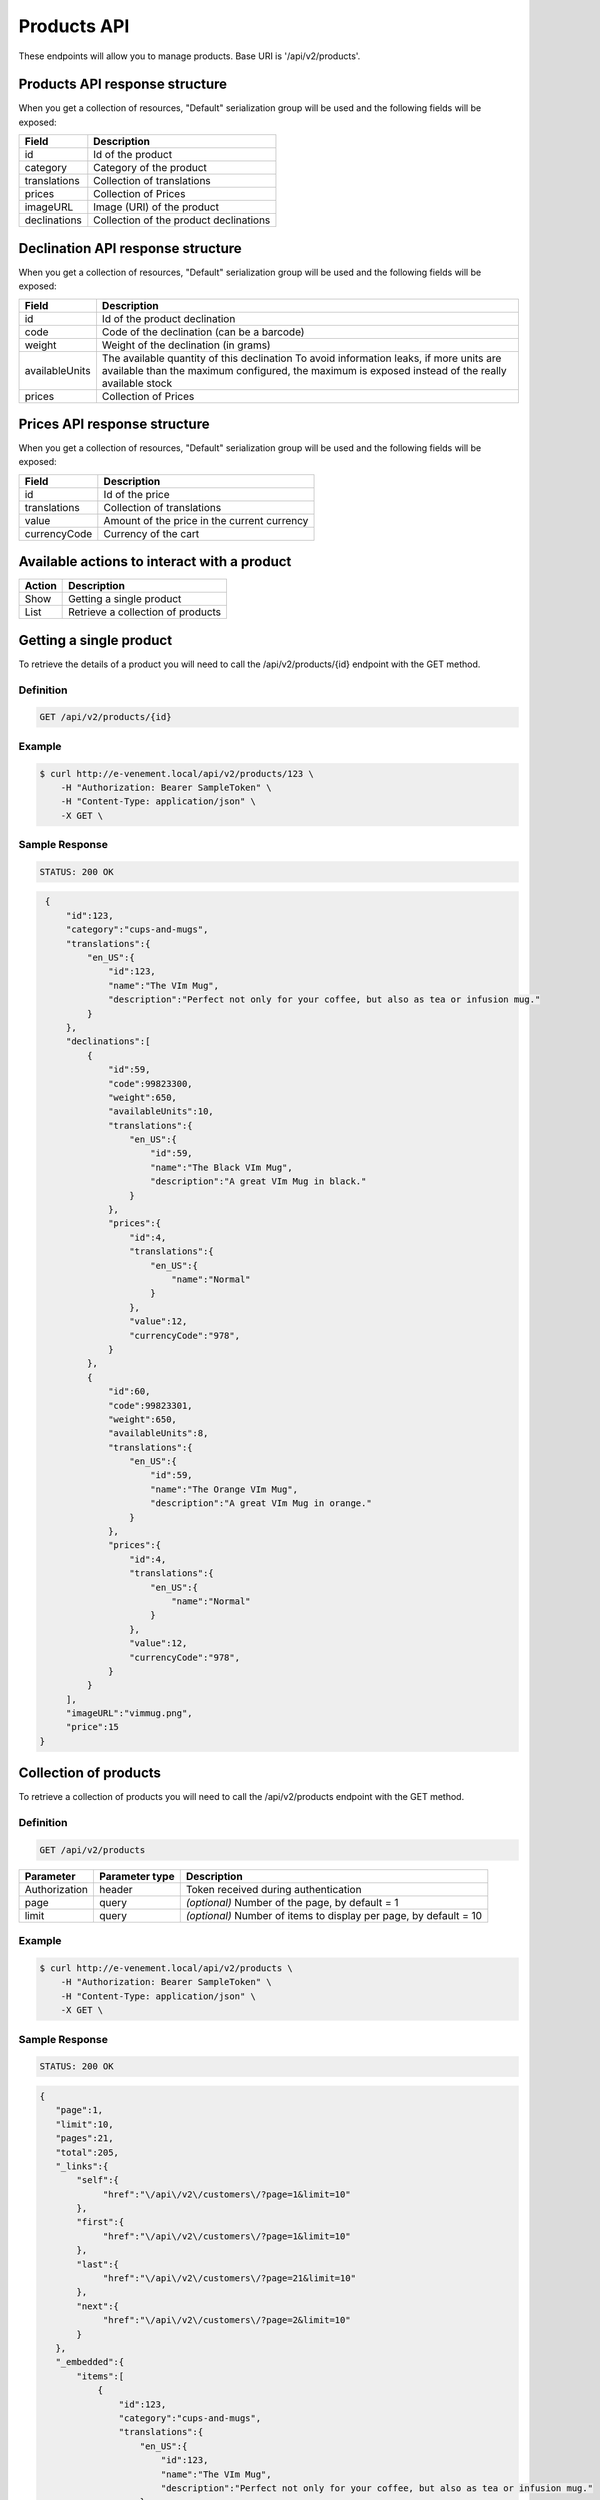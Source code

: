Products API
============

These endpoints will allow you to manage products. Base URI is '/api/v2/products'.

Products API response structure
--------------------------------

When you get a collection of resources, "Default" serialization group will be used and the following fields will be exposed:

+------------------+----------------------------------------------+
| Field            | Description                                  |
+==================+==============================================+
| id               | Id of the product                            |
+------------------+----------------------------------------------+
| category         | Category of the product                      |
+------------------+----------------------------------------------+
| translations     | Collection of translations                   |
+------------------+----------------------------------------------+
| prices           | Collection of Prices                         |
+------------------+----------------------------------------------+
| imageURL         | Image (URI) of the product                   |
+------------------+----------------------------------------------+
| declinations     | Collection of the product declinations       |
+------------------+----------------------------------------------+

Declination API response structure
-----------------------------------

When you get a collection of resources, "Default" serialization group will be used and the following fields will be exposed:

+------------------+--------------------------------------------------------------------------+
| Field            | Description                                                              |
+==================+==========================================================================+
| id               | Id of the product declination                                            |
+------------------+--------------------------------------------------------------------------+
| code             | Code of the declination (can be a barcode)                               |
+------------------+--------------------------------------------------------------------------+
| weight           | Weight of the declination (in grams)                                     |
+------------------+--------------------------------------------------------------------------+
| availableUnits   | The available quantity of this declination                               |
|                  | To avoid information leaks, if more units are available than the maximum |
|                  | configured, the maximum is exposed instead of the really available stock |
+------------------+--------------------------------------------------------------------------+
| prices           | Collection of Prices                                                     |
+------------------+--------------------------------------------------------------------------+

Prices API response structure
------------------------------

When you get a collection of resources, "Default" serialization group will be used and the following fields will be exposed:

+------------------+--------------------------------------------------------------------------+
| Field            | Description                                                              |
+==================+==========================================================================+
| id               | Id of the price                                                          |
+------------------+--------------------------------------------------------------------------+
| translations     | Collection of translations                                               |
+------------------+--------------------------------------------------------------------------+
| value            | Amount of the price in the current currency                              |
+------------------+--------------------------------------------------------------------------+
| currencyCode     | Currency of the cart                                                     |
+------------------+--------------------------------------------------------------------------+

Available actions to interact with a product
--------------------------------------------

+------------------+----------------------------------------------+
| Action           | Description                                  |
+==================+==============================================+
| Show             | Getting a single product                     |
+------------------+----------------------------------------------+
| List             | Retrieve a collection of products            |
+------------------+----------------------------------------------+


Getting a single product
------------------------

To retrieve the details of a product you will need to call the /api/v2/products/{id} endpoint with the GET method.

Definition
^^^^^^^^^^

.. code-block:: text

    GET /api/v2/products/{id}

Example
^^^^^^^

.. code-block:: bash

    $ curl http://e-venement.local/api/v2/products/123 \
        -H "Authorization: Bearer SampleToken" \
        -H "Content-Type: application/json" \
        -X GET \

Sample Response
^^^^^^^^^^^^^^^^^^

.. code-block:: text

    STATUS: 200 OK

.. code-block:: json

    {
        "id":123,
        "category":"cups-and-mugs",
        "translations":{
            "en_US":{
                "id":123,
                "name":"The VIm Mug",
                "description":"Perfect not only for your coffee, but also as tea or infusion mug."
            }
        },
        "declinations":[
            {
                "id":59,
                "code":99823300,
                "weight":650,
                "availableUnits":10,
                "translations":{
                    "en_US":{
                        "id":59,
                        "name":"The Black VIm Mug",
                        "description":"A great VIm Mug in black."
                    }
                },
                "prices":{
                    "id":4,
                    "translations":{
                        "en_US":{
                            "name":"Normal"
                        }
                    },
                    "value":12,
                    "currencyCode":"978",
                }
            },
            {
                "id":60,
                "code":99823301,
                "weight":650,
                "availableUnits":8,
                "translations":{
                    "en_US":{
                        "id":59,
                        "name":"The Orange VIm Mug",
                        "description":"A great VIm Mug in orange."
                    }
                },
                "prices":{
                    "id":4,
                    "translations":{
                        "en_US":{
                            "name":"Normal"
                        }
                    },
                    "value":12,
                    "currencyCode":"978",
                }
            }
        ],
        "imageURL":"vimmug.png",
        "price":15
   }


Collection of products
------------------------

To retrieve a collection of products you will need to call the /api/v2/products endpoint with the GET method.

Definition
^^^^^^^^^^

.. code-block:: text

    GET /api/v2/products

+---------------+----------------+-------------------------------------------------------------------+
| Parameter     | Parameter type | Description                                                       |
+===============+================+===================================================================+
| Authorization | header         | Token received during authentication                              |
+---------------+----------------+-------------------------------------------------------------------+
| page          | query          | *(optional)* Number of the page, by default = 1                   |
+---------------+----------------+-------------------------------------------------------------------+
| limit         | query          | *(optional)* Number of items to display per page, by default = 10 |
+---------------+----------------+-------------------------------------------------------------------+

Example
^^^^^^^

.. code-block:: bash

    $ curl http://e-venement.local/api/v2/products \
        -H "Authorization: Bearer SampleToken" \
        -H "Content-Type: application/json" \
        -X GET \

Sample Response
^^^^^^^^^^^^^^^^^^

.. code-block:: text

    STATUS: 200 OK

.. code-block:: json

     {
        "page":1,
        "limit":10,
        "pages":21,
        "total":205,
        "_links":{
            "self":{
                 "href":"\/api\/v2\/customers\/?page=1&limit=10"
            },
            "first":{
                 "href":"\/api\/v2\/customers\/?page=1&limit=10"
            },
            "last":{
                 "href":"\/api\/v2\/customers\/?page=21&limit=10"
            },
            "next":{
                 "href":"\/api\/v2\/customers\/?page=2&limit=10"
            }
        },
        "_embedded":{
            "items":[
                {
                    "id":123,
                    "category":"cups-and-mugs",
                    "translations":{
                        "en_US":{
                            "id":123,
                            "name":"The VIm Mug",
                            "description":"Perfect not only for your coffee, but also as tea or infusion mug."
                        }
                    },
                    "declinations":[
                        {
                            "id":59,
                            "code":99823300,
                            "weight":650,
                            "availableUnits":10,
                            "translations":{
                                "en_US":{
                                    "id":59,
                                    "name":"The Black VIm Mug",
                                    "description":"A great VIm Mug in black."
                                }
                            },
                            "prices":{
                                "id":4,
                                "translations":{
                                    "en_US":{
                                        "name":"Normal"
                                    }
                                },
                                "value":12,
                                "currencyCode":"978",
                            }
                        }
                    ],
                    "imageURL":"vimmug.png",
                    "price":15
                },
                {
                    "id":124,
                    "category":"cups-and-mugs",
                    "translations":{
                        "en_US":{
                            "id":124,
                            "name":"Arch Linux Coffee Mug",
                            "description":"The Arch Linux Mug, an awesome ceramic mug printed on both sides with the Arch Linux logo."
                        }
                    },
                    "declinations":[
                        {
                            "id":66,
                            "code":99823312,
                            "weight":650,
                            "availableUnits":10,
                            "translations":{
                                "en_US":{
                                    "id":66,
                                    "name":"Arch Linux Coffee Mug",
                                    "description":"The Arch Linux Mug, an awesome ceramic mug printed on both sides with the Arch Linux logo."
                                }
                            },
                            "prices":{
                                "id":4,
                                "translations":{
                                    "en_US":{
                                        "name":"Normal"
                                    }
                                },
                                "value":12,
                                "currencyCode":"978",
                            }
                        }
                    ],
                    "imageURL":"vimmug.png",
                    "price":15
               }
          ]
     }
